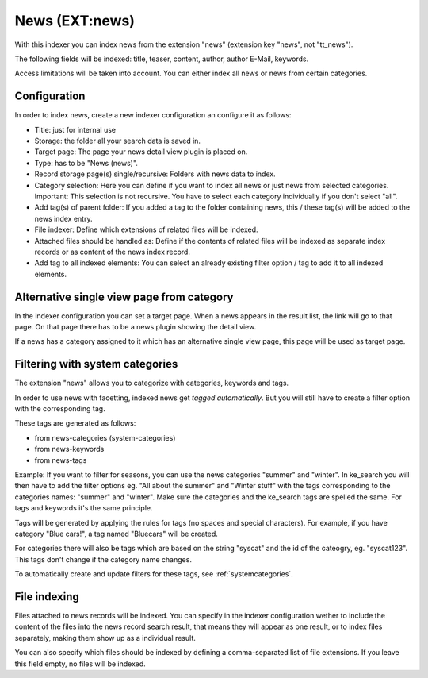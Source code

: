 ﻿.. ==================================================
.. FOR YOUR INFORMATION
.. --------------------------------------------------
.. -*- coding: utf-8 -*- with BOM.

.. _newsIndexer:

News (EXT:news)
===============

With this indexer you can index news from the extension "news" (extension key "news", not "tt_news").

The following fields will be indexed: title, teaser, content, author, author E-Mail, keywords.

Access limitations will be taken into account. You can either index all news or news from certain categories.

Configuration
-------------

In order to index news, create a new indexer configuration an configure it as follows:

* Title: just for internal use
* Storage: the folder all your search data is saved in.
* Target page: The page your news detail view plugin is placed on.
* Type: has to be "News (news)".
* Record storage page(s) single/recursive: Folders with news data to index.
* Category selection: Here you can define if you want to index all news or just news from selected categories. Important: This selection is not recursive. You have to select each category individually if you don't select "all".
* Add tag(s) of parent folder: If you added a tag to the folder containing news, this / these tag(s) will be added to the news index entry.
* File indexer: Define which extensions of related files will be indexed.
* Attached files should be handled as: Define if the contents of related files will be indexed as separate index records or as content of the news index record.
* Add tag to all indexed elements: You can select an already existing filter option / tag to add it to all indexed elements.

Alternative single view page from category
------------------------------------------

In the indexer configuration you can set a target page. When a news appears in the result list, the link will go to
that page. On that page there has to be a news plugin showing the detail view.

If a news has a category assigned to it which has an alternative single view page, this page will be used as target page.

Filtering with system categories
--------------------------------

The extension "news" allows you to categorize with categories, keywords and tags.

In order to use news with facetting, indexed news get *tagged automatically*. But you will still have to create
a filter option with the corresponding tag.

These tags are generated as follows:

* from news-categories (system-categories)
* from news-keywords
* from news-tags

Example: If you want to filter for seasons, you can use the news categories "summer" and "winter". In ke_search you
will then have to add the filter options eg. "All about the summer" and "Winter stuff" with the tags corresponding to
the categories names: "summer" and "winter".
Make sure the categories and the ke_search tags are spelled the same. For tags and keywords it's the same principle.

Tags will be generated by applying the rules for tags (no spaces and special characters).
For example, if you have category "Blue cars!", a tag named "Bluecars" will be created.

For categories there will also be tags which are based on the string "syscat" and the id of the cateogry, eg.
"syscat123". This tags don't change if the category name changes.

.. image:: ../../Images/Indexing/indexing-news-tags.png

.. image:: ../../Images/Indexing/indexing-news-tags-2.png

To automatically create and update filters for these tags, see :ref:`systemcategories`.

File indexing
-------------

Files attached to news records will be indexed. You can specify in the indexer configuration wether to include the
content of the files into the news record search result, that means they will appear as one result, or to index files
separately, making them show up as a individual result.

You can also specify which files should be indexed by defining a comma-separated list of file extensions. If you
leave this field empty, no files will be indexed.
